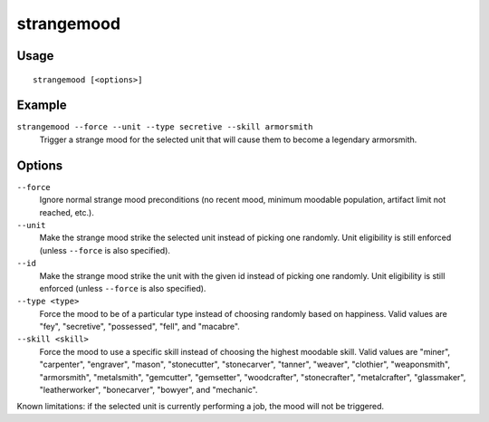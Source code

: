 strangemood
===========

.. dfhack-tool::
    :summary: Trigger a strange mood.
    :tags: fort armok units

Usage
-----

::

    strangemood [<options>]

Example
-------

``strangemood --force --unit --type secretive --skill armorsmith``
    Trigger a strange mood for the selected unit that will cause them to become
    a legendary armorsmith.

Options
-------

``--force``
    Ignore normal strange mood preconditions (no recent mood, minimum moodable
    population, artifact limit not reached, etc.).
``--unit``
    Make the strange mood strike the selected unit instead of picking one
    randomly. Unit eligibility is still enforced (unless ``--force`` is also
    specified).
``--id``
    Make the strange mood strike the unit with the given id instead of picking one
    randomly. Unit eligibility is still enforced (unless ``--force`` is also
    specified).
``--type <type>``
    Force the mood to be of a particular type instead of choosing randomly based
    on happiness. Valid values are "fey", "secretive", "possessed", "fell", and
    "macabre".
``--skill <skill>``
    Force the mood to use a specific skill instead of choosing the highest
    moodable skill. Valid values are "miner", "carpenter", "engraver", "mason",
    "stonecutter", "stonecarver", "tanner", "weaver", "clothier",
    "weaponsmith",  "armorsmith", "metalsmith", "gemcutter", "gemsetter",
    "woodcrafter", "stonecrafter", "metalcrafter", "glassmaker",
    "leatherworker", "bonecarver", "bowyer", and "mechanic".

Known limitations: if the selected unit is currently performing a job, the mood
will not be triggered.
